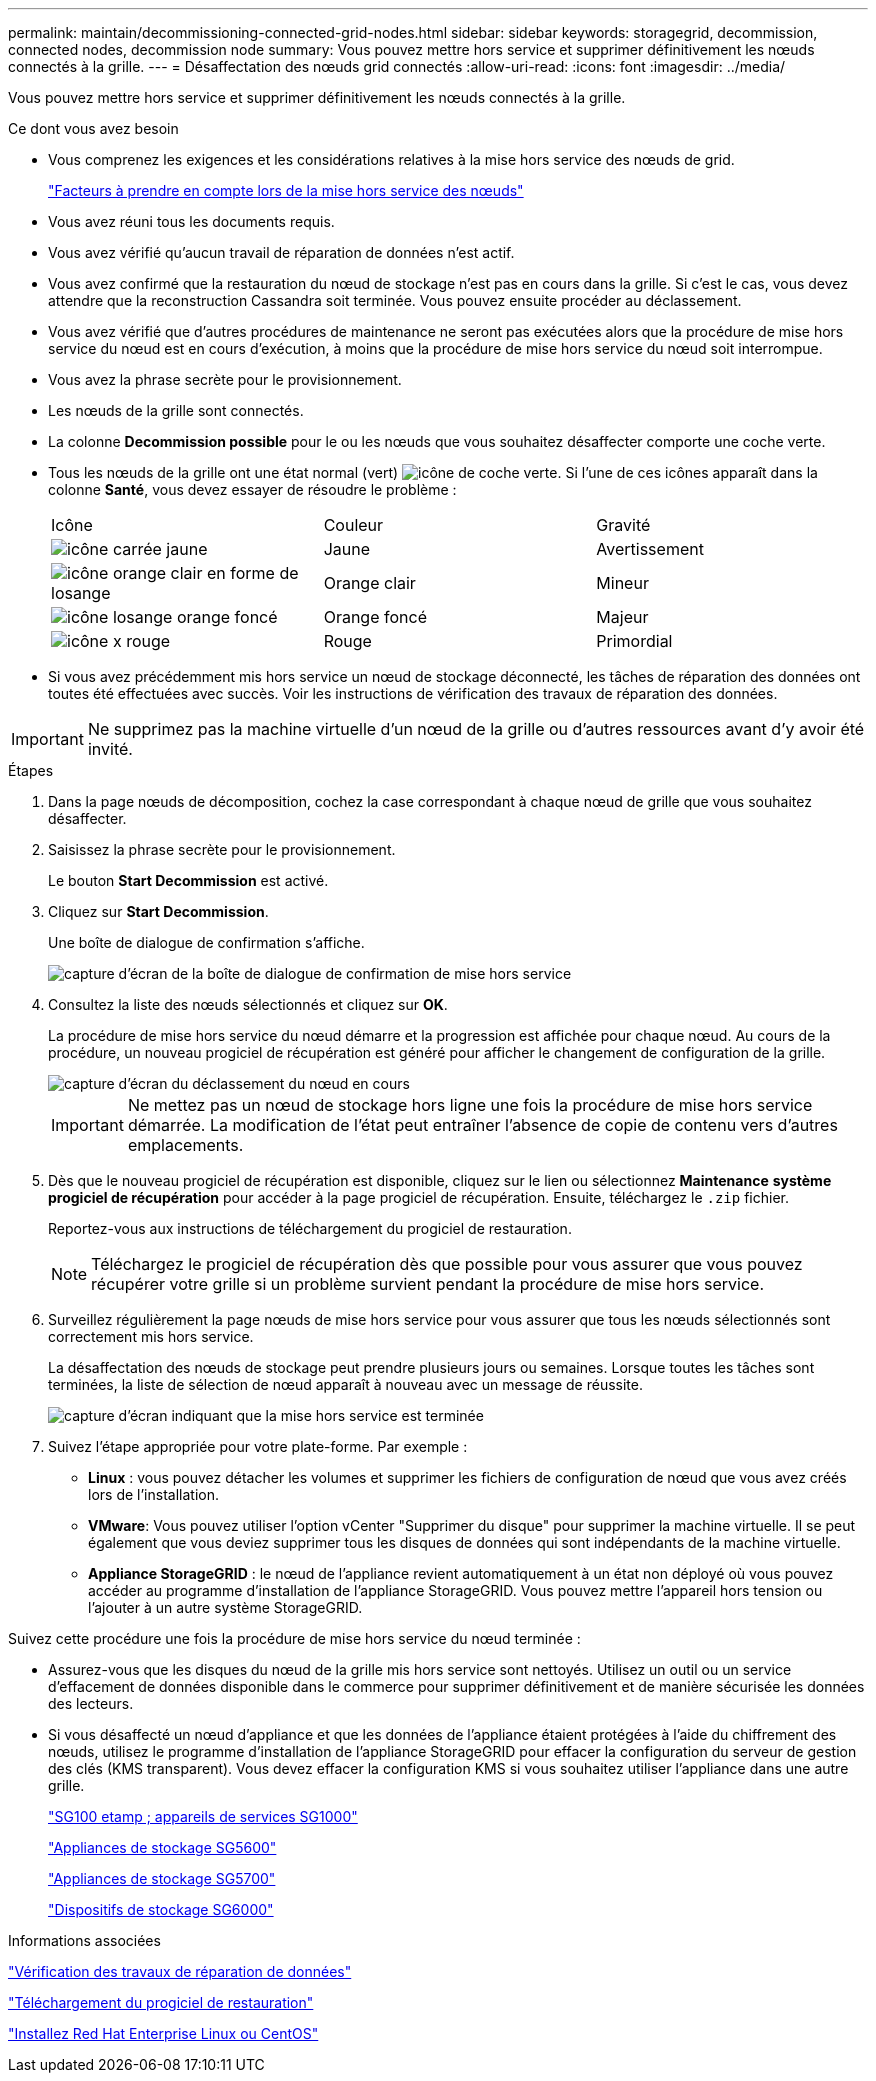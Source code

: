 ---
permalink: maintain/decommissioning-connected-grid-nodes.html 
sidebar: sidebar 
keywords: storagegrid, decommission, connected nodes, decommission node 
summary: Vous pouvez mettre hors service et supprimer définitivement les nœuds connectés à la grille. 
---
= Désaffectation des nœuds grid connectés
:allow-uri-read: 
:icons: font
:imagesdir: ../media/


[role="lead"]
Vous pouvez mettre hors service et supprimer définitivement les nœuds connectés à la grille.

.Ce dont vous avez besoin
* Vous comprenez les exigences et les considérations relatives à la mise hors service des nœuds de grid.
+
link:considerations-for-decommissioning-grid-nodes.html["Facteurs à prendre en compte lors de la mise hors service des nœuds"]

* Vous avez réuni tous les documents requis.
* Vous avez vérifié qu'aucun travail de réparation de données n'est actif.
* Vous avez confirmé que la restauration du nœud de stockage n'est pas en cours dans la grille. Si c'est le cas, vous devez attendre que la reconstruction Cassandra soit terminée. Vous pouvez ensuite procéder au déclassement.
* Vous avez vérifié que d'autres procédures de maintenance ne seront pas exécutées alors que la procédure de mise hors service du nœud est en cours d'exécution, à moins que la procédure de mise hors service du nœud soit interrompue.
* Vous avez la phrase secrète pour le provisionnement.
* Les nœuds de la grille sont connectés.
* La colonne *Decommission possible* pour le ou les nœuds que vous souhaitez désaffecter comporte une coche verte.
* Tous les nœuds de la grille ont une état normal (vert) image:../media/icon_alarn_green_checkmark.gif["icône de coche verte"]. Si l'une de ces icônes apparaît dans la colonne *Santé*, vous devez essayer de résoudre le problème :
+
|===


| Icône | Couleur | Gravité 


 a| 
image:../media/icon_alarm_yellow_notice.gif["icône carrée jaune"]
 a| 
Jaune
 a| 
Avertissement



 a| 
image:../media/icon_alarm_light_orange_minor.gif["icône orange clair en forme de losange"]
 a| 
Orange clair
 a| 
Mineur



 a| 
image:../media/icon_alarm_orange_major.gif["icône losange orange foncé"]
 a| 
Orange foncé
 a| 
Majeur



 a| 
image:../media/icon_alarm_red_critical.gif["icône x rouge"]
 a| 
Rouge
 a| 
Primordial

|===
* Si vous avez précédemment mis hors service un nœud de stockage déconnecté, les tâches de réparation des données ont toutes été effectuées avec succès. Voir les instructions de vérification des travaux de réparation des données.



IMPORTANT: Ne supprimez pas la machine virtuelle d'un nœud de la grille ou d'autres ressources avant d'y avoir été invité.

.Étapes
. Dans la page nœuds de décomposition, cochez la case correspondant à chaque nœud de grille que vous souhaitez désaffecter.
. Saisissez la phrase secrète pour le provisionnement.
+
Le bouton *Start Decommission* est activé.

. Cliquez sur *Start Decommission*.
+
Une boîte de dialogue de confirmation s'affiche.

+
image::../media/decommission_confirmation.gif[capture d'écran de la boîte de dialogue de confirmation de mise hors service]

. Consultez la liste des nœuds sélectionnés et cliquez sur *OK*.
+
La procédure de mise hors service du nœud démarre et la progression est affichée pour chaque nœud. Au cours de la procédure, un nouveau progiciel de récupération est généré pour afficher le changement de configuration de la grille.

+
image::../media/decommission_nodes_procedure_in_progress.png[capture d'écran du déclassement du nœud en cours]

+

IMPORTANT: Ne mettez pas un nœud de stockage hors ligne une fois la procédure de mise hors service démarrée. La modification de l'état peut entraîner l'absence de copie de contenu vers d'autres emplacements.

. Dès que le nouveau progiciel de récupération est disponible, cliquez sur le lien ou sélectionnez *Maintenance* *système* *progiciel de récupération* pour accéder à la page progiciel de récupération. Ensuite, téléchargez le `.zip` fichier.
+
Reportez-vous aux instructions de téléchargement du progiciel de restauration.

+

NOTE: Téléchargez le progiciel de récupération dès que possible pour vous assurer que vous pouvez récupérer votre grille si un problème survient pendant la procédure de mise hors service.

. Surveillez régulièrement la page nœuds de mise hors service pour vous assurer que tous les nœuds sélectionnés sont correctement mis hors service.
+
La désaffectation des nœuds de stockage peut prendre plusieurs jours ou semaines. Lorsque toutes les tâches sont terminées, la liste de sélection de nœud apparaît à nouveau avec un message de réussite.

+
image::../media/decommission_nodes_procedure_complete.png[capture d'écran indiquant que la mise hors service est terminée]

. Suivez l'étape appropriée pour votre plate-forme. Par exemple :
+
** *Linux* : vous pouvez détacher les volumes et supprimer les fichiers de configuration de nœud que vous avez créés lors de l'installation.
** *VMware*: Vous pouvez utiliser l'option vCenter "Supprimer du disque" pour supprimer la machine virtuelle. Il se peut également que vous deviez supprimer tous les disques de données qui sont indépendants de la machine virtuelle.
** *Appliance StorageGRID* : le nœud de l'appliance revient automatiquement à un état non déployé où vous pouvez accéder au programme d'installation de l'appliance StorageGRID. Vous pouvez mettre l'appareil hors tension ou l'ajouter à un autre système StorageGRID.




Suivez cette procédure une fois la procédure de mise hors service du nœud terminée :

* Assurez-vous que les disques du nœud de la grille mis hors service sont nettoyés. Utilisez un outil ou un service d'effacement de données disponible dans le commerce pour supprimer définitivement et de manière sécurisée les données des lecteurs.
* Si vous désaffecté un nœud d'appliance et que les données de l'appliance étaient protégées à l'aide du chiffrement des nœuds, utilisez le programme d'installation de l'appliance StorageGRID pour effacer la configuration du serveur de gestion des clés (KMS transparent). Vous devez effacer la configuration KMS si vous souhaitez utiliser l'appliance dans une autre grille.
+
link:../sg100-1000/index.html["SG100 etamp ; appareils de services SG1000"]

+
link:../sg5600/index.html["Appliances de stockage SG5600"]

+
link:../sg5700/index.html["Appliances de stockage SG5700"]

+
link:../sg6000/index.html["Dispositifs de stockage SG6000"]



.Informations associées
link:checking-data-repair-jobs.html["Vérification des travaux de réparation de données"]

link:downloading-recovery-package.html["Téléchargement du progiciel de restauration"]

link:../rhel/index.html["Installez Red Hat Enterprise Linux ou CentOS"]

